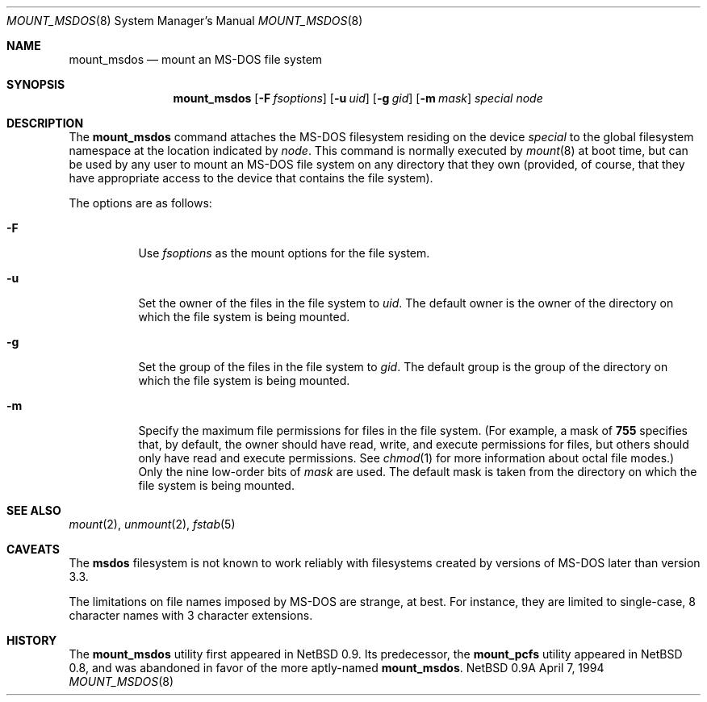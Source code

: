 .\"
.\" Copyright (c) 1993,1994 Christopher G. Demetriou
.\" All rights reserved.
.\"
.\" Redistribution and use in source and binary forms, with or without
.\" modification, are permitted provided that the following conditions
.\" are met:
.\" 1. Redistributions of source code must retain the above copyright
.\"    notice, this list of conditions and the following disclaimer.
.\" 2. Redistributions in binary form must reproduce the above copyright
.\"    notice, this list of conditions and the following disclaimer in the
.\"    documentation and/or other materials provided with the distribution.
.\" 3. All advertising materials mentioning features or use of this software
.\"    must display the following acknowledgement:
.\"      This product includes software developed by Christopher G. Demetriou.
.\" 3. The name of the author may not be used to endorse or promote products
.\"    derived from this software without specific prior written permission
.\"
.\" THIS SOFTWARE IS PROVIDED BY THE AUTHOR ``AS IS'' AND ANY EXPRESS OR
.\" IMPLIED WARRANTIES, INCLUDING, BUT NOT LIMITED TO, THE IMPLIED WARRANTIES
.\" OF MERCHANTABILITY AND FITNESS FOR A PARTICULAR PURPOSE ARE DISCLAIMED.
.\" IN NO EVENT SHALL THE AUTHOR BE LIABLE FOR ANY DIRECT, INDIRECT,
.\" INCIDENTAL, SPECIAL, EXEMPLARY, OR CONSEQUENTIAL DAMAGES (INCLUDING, BUT
.\" NOT LIMITED TO, PROCUREMENT OF SUBSTITUTE GOODS OR SERVICES; LOSS OF USE,
.\" DATA, OR PROFITS; OR BUSINESS INTERRUPTION) HOWEVER CAUSED AND ON ANY
.\" THEORY OF LIABILITY, WHETHER IN CONTRACT, STRICT LIABILITY, OR TORT
.\" (INCLUDING NEGLIGENCE OR OTHERWISE) ARISING IN ANY WAY OUT OF THE USE OF
.\" THIS SOFTWARE, EVEN IF ADVISED OF THE POSSIBILITY OF SUCH DAMAGE.
.\"
.\"	$Id: mount_msdos.8,v 1.4 1994/04/08 01:27:01 cgd Exp $
.\"
.Dd April 7, 1994
.Dt MOUNT_MSDOS 8
.Os NetBSD 0.9a
.Sh NAME
.Nm mount_msdos
.Nd mount an MS-DOS file system
.Sh SYNOPSIS
.Nm mount_msdos
.Op Fl F Ar fsoptions
.Op Fl u Ar uid
.Op Fl g Ar gid
.Op Fl m Ar mask
.Pa special
.Pa node
.Sh DESCRIPTION
The
.Nm mount_msdos
command attaches the MS-DOS filesystem residing on
the device
.Pa special
to the global filesystem namespace at the location
indicated by
.Pa node .
This command is normally executed by
.Xr mount 8
at boot time, but can be used by any user to mount an
MS-DOS file system on any directory that they own (provided,
of course, that they have appropriate access to the device that
contains the file system).
.Pp
The options are as follows:
.Bl -tag -width Ds
.It Fl F
Use
.Ar fsoptions
as the mount options for the file system.
.It Fl u
Set the owner of the files in the file system to
.Ar uid .
The default owner is the owner of the directory
on which the file system is being mounted.
.It Fl g
Set the group of the files in the file system to
.Ar gid .
The default group is the group of the directory
on which the file system is being mounted.
.It Fl m
Specify the maximum file permissions for files
in the file system.
(For example, a mask of
.Li 755
specifies that, by default, the owner should have
read, write, and execute permissions for files, but
others should only have read and execute permissions.
See
.Xr chmod 1
for more information about octal file modes.)
Only the nine low-order bits of
.Ar mask
are used.
The default mask is taken from the
directory on which the file system is being mounted.
.El
.Sh SEE ALSO
.Xr mount 2 ,
.Xr unmount 2 ,
.Xr fstab 5
.Sh CAVEATS
The
.Nm msdos
filesystem is not known to work reliably with filesystems created by versions
of MS-DOS later than version 3.3.
.Pp
The limitations on file names imposed by MS-DOS are strange, at best.
For instance, they are
limited to single-case, 8 character names with 3 character extensions.
.Sh HISTORY
The
.Nm mount_msdos
utility first appeared in NetBSD 0.9.
Its predecessor, the
.Nm mount_pcfs
utility appeared in NetBSD 0.8, and was abandoned in favor
of the more aptly-named
.Nm mount_msdos .
